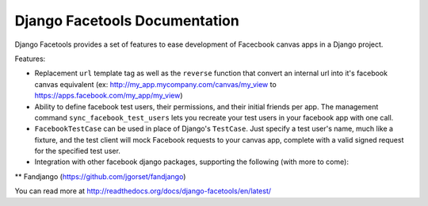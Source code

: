Django Facetools Documentation
******************************

Django Facetools provides a set of features to ease development of Facecbook
canvas apps in a Django project.

Features:

* Replacement ``url`` template tag as well as the ``reverse`` function that convert
  an internal url into it's facebook canvas equivalent
  (ex: http://my_app.mycompany.com/canvas/my_view to https://apps.facebook.com/my_app/my_view)
* Ability to define facebook test users, their permissions, and their initial
  friends per app.  The management command ``sync_facebook_test_users`` lets you recreate
  your test users in your facebook app with one call.
* ``FacebookTestCase`` can be used in place of Django's ``TestCase``. Just
  specify a test user's name, much like a fixture, and the test client will mock
  Facebook requests to your canvas app, complete with a valid signed request for the
  specified test user.
* Integration with other facebook django packages, supporting the following (with more to come):
** Fandjango (https://github.com/jgorset/fandjango)

You can read more at http://readthedocs.org/docs/django-facetools/en/latest/